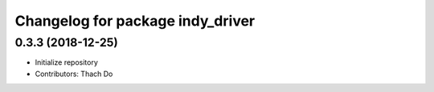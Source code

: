 ^^^^^^^^^^^^^^^^^^^^^^^^^^^^^^^^^
Changelog for package indy_driver
^^^^^^^^^^^^^^^^^^^^^^^^^^^^^^^^^

0.3.3 (2018-12-25)
------------------
* Initialize repository
* Contributors: Thach Do
